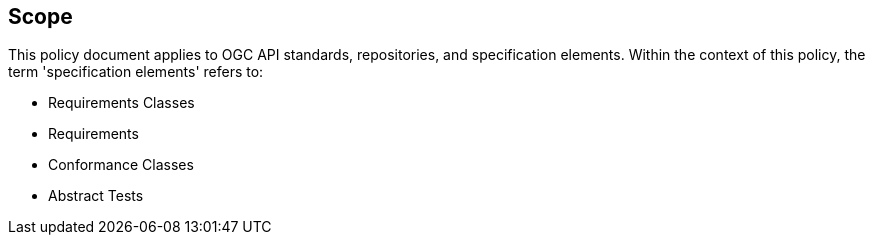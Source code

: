 == Scope

This policy document applies to OGC API standards, repositories, and specification elements. Within the context of this policy, the term 'specification elements' refers to:

*  Requirements Classes
*  Requirements
*  Conformance Classes
*  Abstract Tests
